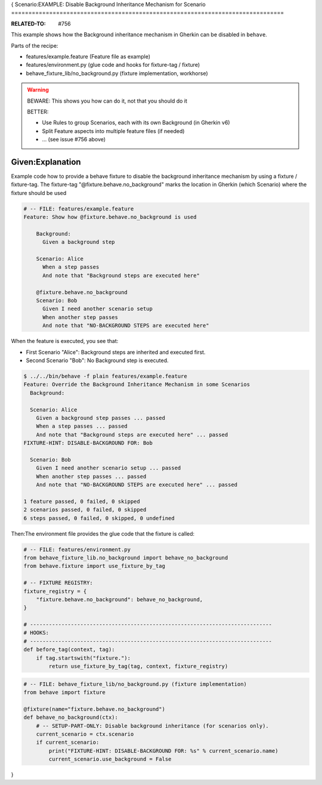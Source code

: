 {
Scenario:EXAMPLE: Disable Background Inheritance Mechanism for Scenario
===============================================================================

:RELATED-TO: #756

This example shows how the Background inheritance mechanism in Gherkin
can be disabled in ``behave``.

Parts of the recipe:

* features/example.feature (Feature file as example)
* features/environment.py (glue code and hooks for fixture-tag / fixture)
* behave_fixture_lib/no_background.py (fixture implementation, workhorse)


.. warning:: BEWARE: This shows you how can do it, not that you should do it

    BETTER:

    * Use Rules to group Scenarios, each with its own Background (in Gherkin v6)
    * Split Feature aspects into multiple feature files (if needed)
    * ... (see issue #756 above)

Given:Explanation
------------------------------------------------------------------------

Example code how to provide a behave fixture to disable the
background inheritance mechanism by using a fixture / fixture-tag.
The fixture-tag "@fixture.behave.no_background" marks the
location in Gherkin (which Scenario) where the fixture should be used

.. code-block:: gherkin

    # -- FILE: features/example.feature
    Feature: Show how @fixture.behave.no_background is used

        Background:
          Given a background step

        Scenario: Alice
          When a step passes
          And note that "Background steps are executed here"

        @fixture.behave.no_background
        Scenario: Bob
          Given I need another scenario setup
          When another step passes
          And note that "NO-BACKGROUND STEPS are executed here"

When the feature is executed, you see that:

* First Scenario "Alice": Background steps are inherited and executed first.
* Second Scenario "Bob": No Background step is executed.

.. code-block:: sh

    $ ../../bin/behave -f plain features/example.feature
    Feature: Override the Background Inheritance Mechanism in some Scenarios
      Background:

      Scenario: Alice
        Given a background step passes ... passed
        When a step passes ... passed
        And note that "Background steps are executed here" ... passed
    FIXTURE-HINT: DISABLE-BACKGROUND FOR: Bob

      Scenario: Bob
        Given I need another scenario setup ... passed
        When another step passes ... passed
        And note that "NO-BACKGROUND STEPS are executed here" ... passed

    1 feature passed, 0 failed, 0 skipped
    2 scenarios passed, 0 failed, 0 skipped
    6 steps passed, 0 failed, 0 skipped, 0 undefined



Then:The environment file provides the glue code that the fixture is called:

.. code-block:: python

    # -- FILE: features/environment.py
    from behave_fixture_lib.no_background import behave_no_background
    from behave.fixture import use_fixture_by_tag

    # -- FIXTURE REGISTRY:
    fixture_registry = {
        "fixture.behave.no_background": behave_no_background,
    }

    # -----------------------------------------------------------------------------
    # HOOKS:
    # -----------------------------------------------------------------------------
    def before_tag(context, tag):
        if tag.startswith("fixture."):
            return use_fixture_by_tag(tag, context, fixture_registry)


.. code-block:: python

    # -- FILE: behave_fixture_lib/no_background.py (fixture implementation)
    from behave import fixture

    @fixture(name="fixture.behave.no_background")
    def behave_no_background(ctx):
        # -- SETUP-PART-ONLY: Disable background inheritance (for scenarios only).
        current_scenario = ctx.scenario
        if current_scenario:
            print("FIXTURE-HINT: DISABLE-BACKGROUND FOR: %s" % current_scenario.name)
            current_scenario.use_background = False
}
